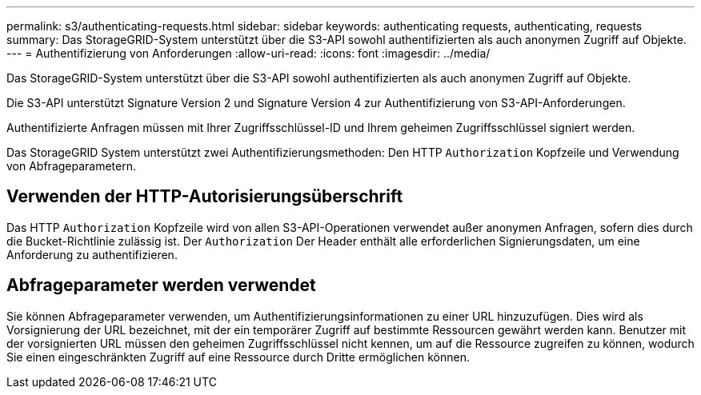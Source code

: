---
permalink: s3/authenticating-requests.html 
sidebar: sidebar 
keywords: authenticating requests, authenticating, requests 
summary: Das StorageGRID-System unterstützt über die S3-API sowohl authentifizierten als auch anonymen Zugriff auf Objekte. 
---
= Authentifizierung von Anforderungen
:allow-uri-read: 
:icons: font
:imagesdir: ../media/


[role="lead"]
Das StorageGRID-System unterstützt über die S3-API sowohl authentifizierten als auch anonymen Zugriff auf Objekte.

Die S3-API unterstützt Signature Version 2 und Signature Version 4 zur Authentifizierung von S3-API-Anforderungen.

Authentifizierte Anfragen müssen mit Ihrer Zugriffsschlüssel-ID und Ihrem geheimen Zugriffsschlüssel signiert werden.

Das StorageGRID System unterstützt zwei Authentifizierungsmethoden: Den HTTP `Authorization` Kopfzeile und Verwendung von Abfrageparametern.



== Verwenden der HTTP-Autorisierungsüberschrift

Das HTTP `Authorization` Kopfzeile wird von allen S3-API-Operationen verwendet außer anonymen Anfragen, sofern dies durch die Bucket-Richtlinie zulässig ist. Der `Authorization` Der Header enthält alle erforderlichen Signierungsdaten, um eine Anforderung zu authentifizieren.



== Abfrageparameter werden verwendet

Sie können Abfrageparameter verwenden, um Authentifizierungsinformationen zu einer URL hinzuzufügen. Dies wird als Vorsignierung der URL bezeichnet, mit der ein temporärer Zugriff auf bestimmte Ressourcen gewährt werden kann. Benutzer mit der vorsignierten URL müssen den geheimen Zugriffsschlüssel nicht kennen, um auf die Ressource zugreifen zu können, wodurch Sie einen eingeschränkten Zugriff auf eine Ressource durch Dritte ermöglichen können.
